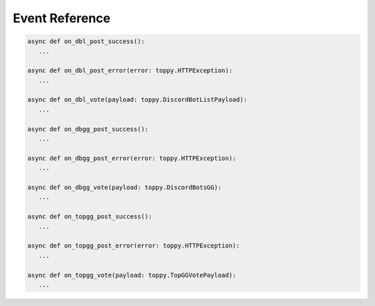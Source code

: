 Event Reference
================

.. code:: py

   async def on_dbl_post_success():
      ...

   async def on_dbl_post_error(error: toppy.HTTPException):
      ...

   async def on_dbl_vote(payload: toppy.DiscordBotListPayload):
      ...

   async def on_dbgg_post_success():
      ...

   async def on_dbgg_post_error(error: toppy.HTTPException):
      ...

   async def on_dbgg_vote(payload: toppy.DiscordBotsGG):
      ...

   async def on_topgg_post_success():
      ...

   async def on_topgg_post_error(error: toppy.HTTPException):
      ...

   async def on_topgg_vote(payload: toppy.TopGGVotePayload):
      ...
